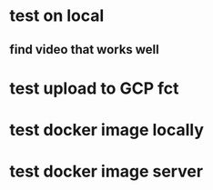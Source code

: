 * test on local
** find video that works well
* test upload to GCP fct
* test docker image locally
* test docker image server
